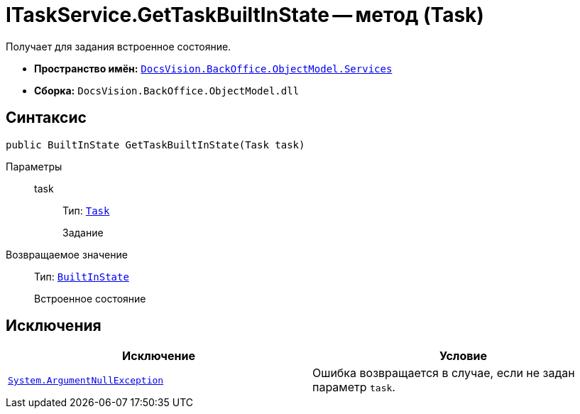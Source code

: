 = ITaskService.GetTaskBuiltInState -- метод (Task)

Получает для задания встроенное состояние.

* *Пространство имён:* `xref:BackOffice-ObjectModel-Services-Entities:Services_NS.adoc[DocsVision.BackOffice.ObjectModel.Services]`
* *Сборка:* `DocsVision.BackOffice.ObjectModel.dll`

== Синтаксис

[source,csharp]
----
public BuiltInState GetTaskBuiltInState(Task task)
----

Параметры::
task:::
Тип: `xref:BackOffice-ObjectModel:Task_CL.adoc[Task]`
+
Задание

Возвращаемое значение::
Тип: `xref:BackOffice-ObjectModel:BuiltInState_CL.adoc[BuiltInState]`
+
Встроенное состояние

== Исключения

[cols=",",options="header"]
|===
|Исключение |Условие
|`http://msdn.microsoft.com/ru-ru/library/system.argumentnullexception.aspx[System.ArgumentNullException]` |Ошибка возвращается в случае, если не задан параметр `task`.
|===
